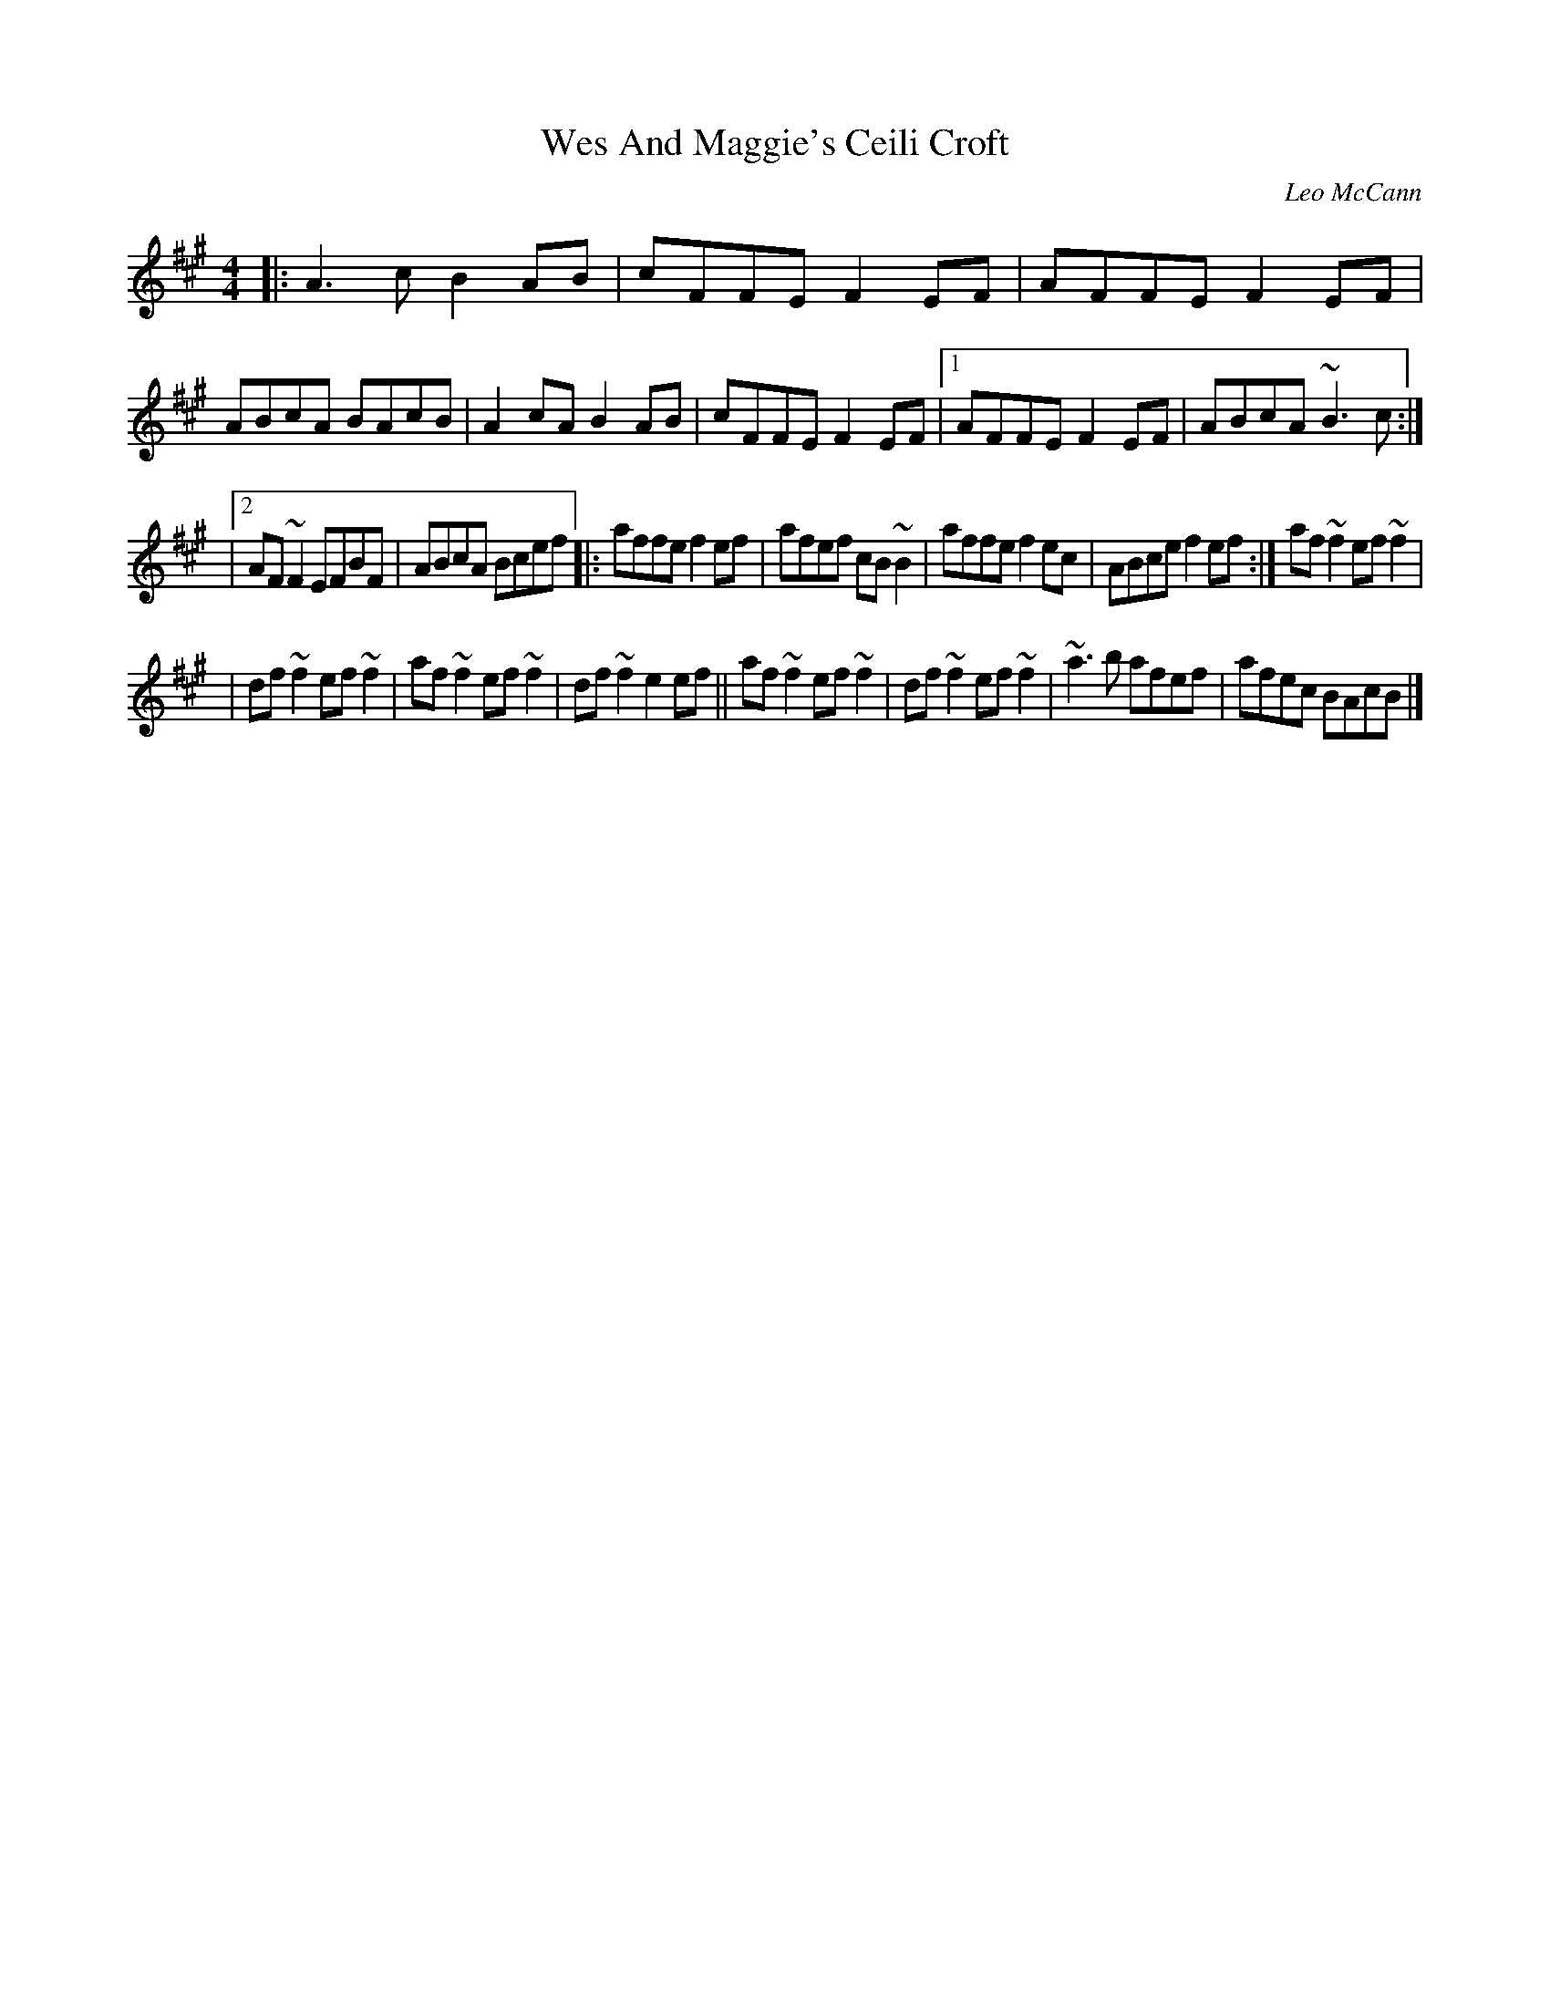 X: 1
T: Wes And Maggie's Ceili Croft
C: Leo McCann
R: reel
S: https://thesession.org/tunes/5921 [2020-5-6]
M: 4/4
L: 1/8
K: A
|:  A3c   B2AB  | cFFE  F2EF  | AFFE  F2EF |  ABcA  BAcB  | A2cA  B2AB  | cFFE F2EF |[1 AFFE  F2EF  | ABcA ~B3c :|
|[2 AF~F2 EFBF  | ABcA  Bcef |: affe  f2ef |  afef  cB~B2 | affe  f2ec  | ABce f2ef :|  af~f2 ef~f2 |
|   df~f2 ef~f2 | af~f2 ef~f2 | df~f2 e2ef || af~f2 ef~f2 | df~f2 ef~f2 | ~a3b afef |   afec  BAcB  |]
